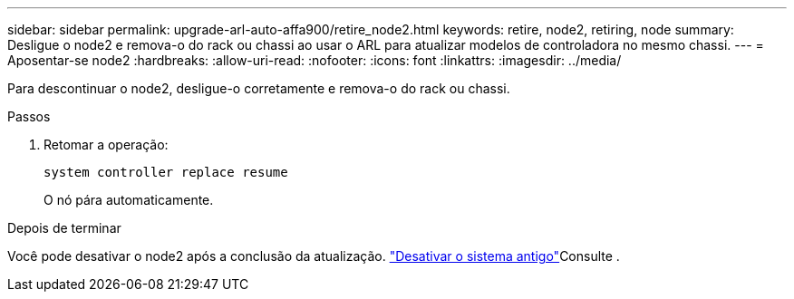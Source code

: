 ---
sidebar: sidebar 
permalink: upgrade-arl-auto-affa900/retire_node2.html 
keywords: retire, node2, retiring, node 
summary: Desligue o node2 e remova-o do rack ou chassi ao usar o ARL para atualizar modelos de controladora no mesmo chassi. 
---
= Aposentar-se node2
:hardbreaks:
:allow-uri-read: 
:nofooter: 
:icons: font
:linkattrs: 
:imagesdir: ../media/


[role="lead"]
Para descontinuar o node2, desligue-o corretamente e remova-o do rack ou chassi.

.Passos
. Retomar a operação:
+
`system controller replace resume`

+
O nó pára automaticamente.



.Depois de terminar
Você pode desativar o node2 após a conclusão da atualização. link:decommission_old_system.html["Desativar o sistema antigo"]Consulte .
